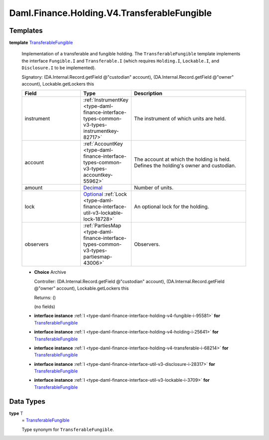 .. Copyright (c) 2024 Digital Asset (Switzerland) GmbH and/or its affiliates. All rights reserved.
.. SPDX-License-Identifier: Apache-2.0

.. _module-daml-finance-holding-v4-transferablefungible-66907:

Daml.Finance.Holding.V4.TransferableFungible
============================================

Templates
---------

.. _type-daml-finance-holding-v4-transferablefungible-transferablefungible-50906:

**template** `TransferableFungible <type-daml-finance-holding-v4-transferablefungible-transferablefungible-50906_>`_

  Implementation of a transferable and fungible holding\.
  The ``TransferableFungible`` template implements the interface ``Fungible.I`` and ``Transferable.I``
  (which requires ``Holding.I``, ``Lockable.I``, and ``Disclosure.I`` to be implemented)\.

  Signatory\: (DA\.Internal\.Record\.getField @\"custodian\" account), (DA\.Internal\.Record\.getField @\"owner\" account), Lockable\.getLockers this

  .. list-table::
     :widths: 15 10 30
     :header-rows: 1

     * - Field
       - Type
       - Description
     * - instrument
       - :ref:`InstrumentKey <type-daml-finance-interface-types-common-v3-types-instrumentkey-82717>`
       - The instrument of which units are held\.
     * - account
       - :ref:`AccountKey <type-daml-finance-interface-types-common-v3-types-accountkey-55962>`
       - The account at which the holding is held\. Defines the holding's owner and custodian\.
     * - amount
       - `Decimal <https://docs.daml.com/daml/stdlib/Prelude.html#type-ghc-types-decimal-18135>`_
       - Number of units\.
     * - lock
       - `Optional <https://docs.daml.com/daml/stdlib/Prelude.html#type-da-internal-prelude-optional-37153>`_ :ref:`Lock <type-daml-finance-interface-util-v3-lockable-lock-18728>`
       - An optional lock for the holding\.
     * - observers
       - :ref:`PartiesMap <type-daml-finance-interface-types-common-v3-types-partiesmap-43006>`
       - Observers\.

  + **Choice** Archive

    Controller\: (DA\.Internal\.Record\.getField @\"custodian\" account), (DA\.Internal\.Record\.getField @\"owner\" account), Lockable\.getLockers this

    Returns\: ()

    (no fields)

  + **interface instance** :ref:`I <type-daml-finance-interface-holding-v4-fungible-i-95581>` **for** `TransferableFungible <type-daml-finance-holding-v4-transferablefungible-transferablefungible-50906_>`_

  + **interface instance** :ref:`I <type-daml-finance-interface-holding-v4-holding-i-25641>` **for** `TransferableFungible <type-daml-finance-holding-v4-transferablefungible-transferablefungible-50906_>`_

  + **interface instance** :ref:`I <type-daml-finance-interface-holding-v4-transferable-i-68214>` **for** `TransferableFungible <type-daml-finance-holding-v4-transferablefungible-transferablefungible-50906_>`_

  + **interface instance** :ref:`I <type-daml-finance-interface-util-v3-disclosure-i-28317>` **for** `TransferableFungible <type-daml-finance-holding-v4-transferablefungible-transferablefungible-50906_>`_

  + **interface instance** :ref:`I <type-daml-finance-interface-util-v3-lockable-i-3709>` **for** `TransferableFungible <type-daml-finance-holding-v4-transferablefungible-transferablefungible-50906_>`_

Data Types
----------

.. _type-daml-finance-holding-v4-transferablefungible-t-82448:

**type** `T <type-daml-finance-holding-v4-transferablefungible-t-82448_>`_
  \= `TransferableFungible <type-daml-finance-holding-v4-transferablefungible-transferablefungible-50906_>`_

  Type synonym for ``TransferableFungible``\.
